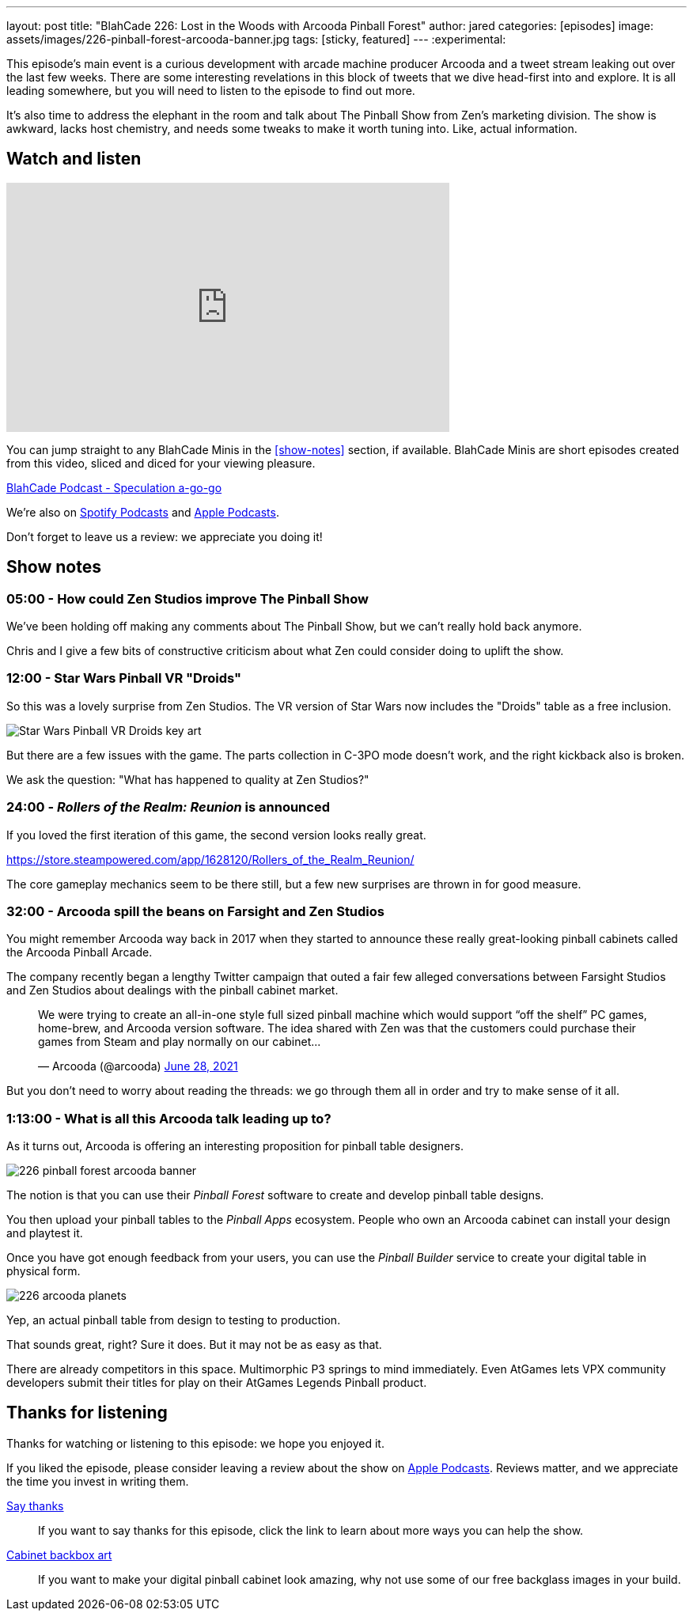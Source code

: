 ---
layout: post
title:  "BlahCade 226: Lost in the Woods with Arcooda Pinball Forest"
author: jared
categories: [episodes]
image: assets/images/226-pinball-forest-arcooda-banner.jpg
tags: [sticky, featured]
---
:experimental:

This episode's main event is a curious development with arcade machine producer Arcooda and a tweet stream leaking out over the last few weeks. 
There are some interesting revelations in this block of tweets that we dive head-first into and explore. 
It is all leading somewhere, but you will need to listen to the episode to find out more.

It's also time to address the elephant in the room and talk about The Pinball Show from Zen's marketing division. 
The show is awkward, lacks host chemistry, and needs some tweaks to make it worth tuning into. 
Like, actual information.

== Watch and listen

video::HS2BYf5jwkw[youtube, width=560, height=315]

You can jump straight to any BlahCade Minis in the <<show-notes>> section, if available.
BlahCade Minis are short episodes created from this video, sliced and diced for your viewing pleasure.

++++
<a href="https://shoutengine.com/BlahCadePodcast/atgames-taito-pinball-reaction-101833" data-width="100%" class="shoutEngineEmbed">
BlahCade Podcast - Speculation a-go-go
</a><script type="text/javascript" src="https://shoutengine.com/embed/embed.js"></script>
++++

We’re also on https://open.spotify.com/show/4YA3cs49xLqcNGhFdXUCQj[Spotify Podcasts] and https://podcasts.apple.com/au/podcast/blahcade-podcast/id1039748922[Apple Podcasts]. 

Don't forget to leave us a review: we appreciate you doing it!

== Show notes

=== 05:00 - How could Zen Studios improve The Pinball Show

We've been holding off making any comments about The Pinball Show, but we can't really hold back anymore.

Chris and I give a few bits of constructive criticism about what Zen could consider doing to uplift the show.

=== 12:00 - Star Wars Pinball VR "Droids" 

So this was a lovely surprise from Zen Studios. 
The VR version of Star Wars now includes the "Droids" table as a free inclusion.

image::226-droids-keyart.jpg[Star Wars Pinball VR Droids key art]

But there are a few issues with the game.
The parts collection in C-3PO mode doesn't work, and the right kickback also is broken.

We ask the question: "What has happened to quality at Zen Studios?"

=== 24:00 - _Rollers of the Realm: Reunion_ is announced

If you loved the first iteration of this game, the second version looks really great.

https://store.steampowered.com/app/1628120/Rollers_of_the_Realm_Reunion/ 

The core gameplay mechanics seem to be there still, but a few new surprises are thrown in for good measure.

=== 32:00 - Arcooda spill the beans on Farsight and Zen Studios

You might remember Arcooda way back in 2017 when they started to announce these really great-looking pinball cabinets called the Arcooda Pinball Arcade.

The company recently began a lengthy Twitter campaign that outed a fair few alleged conversations between Farsight Studios and Zen Studios about dealings with the pinball cabinet market.

++++
<blockquote class="twitter-tweet"><p lang="en" dir="ltr">We were trying to create an all-in-one style full sized pinball machine which would support “off the shelf” PC games, home-brew, and Arcooda version software. The idea shared with Zen was that the customers could purchase their games from Steam and play normally on our cabinet...</p>&mdash; Arcooda (@arcooda) <a href="https://twitter.com/arcooda/status/1409654891312685058?ref_src=twsrc%5Etfw">June 28, 2021</a></blockquote> <script async src="https://platform.twitter.com/widgets.js" charset="utf-8"></script>
++++

But you don't need to worry about reading the threads: we go through them all in order and try to make sense of it all.

=== 1:13:00 - What is all this Arcooda talk leading up to?

As it turns out, Arcooda is offering an interesting proposition for pinball table designers.

image::226-pinball-forest-arcooda-banner.jpg[]

The notion is that you can use their _Pinball Forest_ software to create and develop pinball table designs.

You then upload your pinball tables to the _Pinball Apps_ ecosystem. People who own an Arcooda cabinet can install your design and playtest it.

Once you have got enough feedback from your users, you can use the _Pinball Builder_ service to create your digital table in physical form. 

image::226-arcooda-planets.jpg[]

Yep, an actual pinball table from design to testing to production. 

That sounds great, right? 
Sure it does.
But it may not be as easy as that.

There are already competitors in this space. 
Multimorphic P3 springs to mind immediately. 
Even AtGames lets VPX community developers submit their titles for play on their AtGames Legends Pinball product.

== Thanks for listening

Thanks for watching or listening to this episode: we hope you enjoyed it.

If you liked the episode, please consider leaving a review about the show on https://podcasts.apple.com/au/podcast/blahcade-podcast/id1039748922[Apple Podcasts]. 
Reviews matter, and we appreciate the time you invest in writing them.

https://www.blahcadepinball.com/support-the-show.html[Say thanks^]:: If you want to say thanks for this episode, click the link to learn about more ways you can help the show.

https://www.blahcadepinball.com/backglass.html[Cabinet backbox art]:: If you want to make your digital pinball cabinet look amazing, why not use some of our free backglass images in your build.
